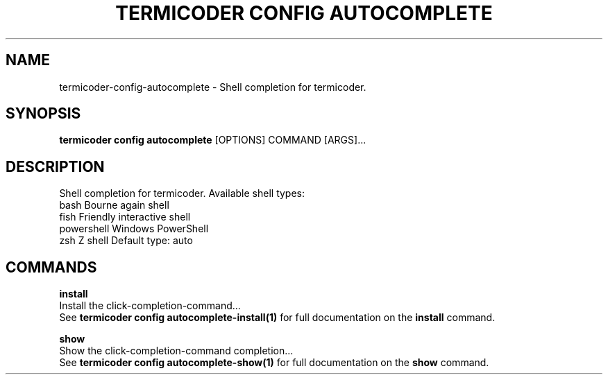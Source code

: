 .TH "TERMICODER CONFIG AUTOCOMPLETE" "1" "22-Sep-2018" "" "termicoder config autocomplete Manual"
.SH NAME
termicoder\-config\-autocomplete \- Shell completion for termicoder.
.SH SYNOPSIS
.B termicoder config autocomplete
[OPTIONS] COMMAND [ARGS]...
.SH DESCRIPTION
Shell completion for termicoder.
Available shell types:

  bash         Bourne again shell
  fish         Friendly interactive shell
  powershell   Windows PowerShell
  zsh          Z shell
Default type: auto
.SH COMMANDS
.PP
\fBinstall\fP
  Install the click-completion-command...
  See \fBtermicoder config autocomplete-install(1)\fP for full documentation on the \fBinstall\fP command.
.PP
\fBshow\fP
  Show the click-completion-command completion...
  See \fBtermicoder config autocomplete-show(1)\fP for full documentation on the \fBshow\fP command.